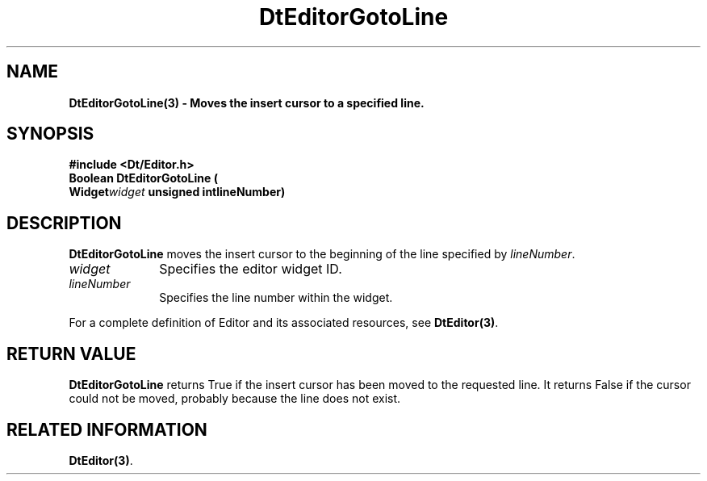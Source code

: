 .\" **
.\" ** (c) Copyright 1994 Hewlett-Packard Company
.\" ** (c) Copyright 1994 International Business Machines Corp.
.\" ** (c) Copyright 1994 Novell, Inc.
.\" ** (c) Copyright 1994 Sun Microsystems, Inc.
.\" **
.TH DtEditorGotoLine 3 ""
.BH "3 May - 1994"
.SH NAME
\fBDtEditorGotoLine(3) \- Moves the insert cursor to a specified line.\fP
.iX "DtEditorGotoLine"
.iX "DtEditor functions" "DtEditorGotoLine"
.sp .5
.SH SYNOPSIS
\fB
\&#include <Dt/Editor.h>
.sp .5
Boolean DtEditorGotoLine (
.br
.ta	0.75i 1.75i
	Widget	\fIwidget\fP
	unsigned int	lineNumber)
.fi
\fP
.SH DESCRIPTION
\fBDtEditorGotoLine\fP moves the insert cursor to the beginning of the
line specified by \fIlineNumber\fP.
.sp .5
.IP "\fIwidget\fP" 1.00i
Specifies the editor widget ID.
.IP "\fIlineNumber\fP" 1.00i
Specifies the line number within the widget.
.sp .5
.PP
For a complete definition of Editor and its associated resources, see
\fBDtEditor(3)\fP.
.sp .5
.SH RETURN VALUE
\fBDtEditorGotoLine\fP returns True if the insert cursor has been moved to the
requested line.  It returns False if the cursor could not be moved,
probably because the line does not exist.
.sp .5
.SH RELATED INFORMATION
\fBDtEditor(3)\fP.
.sp .5
